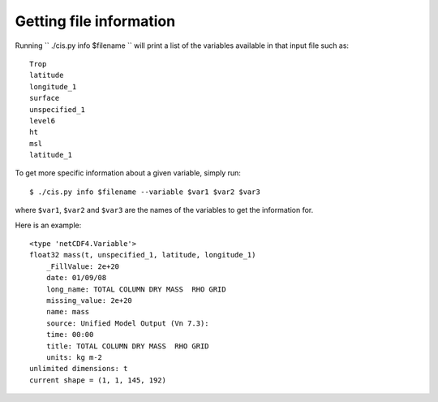 ========================
Getting file information
========================

Running `` ./cis.py info $filename `` will print a list of the variables available in that input file such as::

  Trop
  latitude
  longitude_1
  surface
  unspecified_1
  level6
  ht
  msl
  latitude_1

To get more specific information about a given variable, simply run::

  $ ./cis.py info $filename --variable $var1 $var2 $var3

where ``$var1``, ``$var2`` and ``$var3`` are the names of the variables to get the information for.

Here is an example::

  <type 'netCDF4.Variable'>
  float32 mass(t, unspecified_1, latitude, longitude_1)
      _FillValue: 2e+20
      date: 01/09/08
      long_name: TOTAL COLUMN DRY MASS  RHO GRID
      missing_value: 2e+20
      name: mass
      source: Unified Model Output (Vn 7.3):
      time: 00:00
      title: TOTAL COLUMN DRY MASS  RHO GRID
      units: kg m-2
  unlimited dimensions: t
  current shape = (1, 1, 145, 192)
